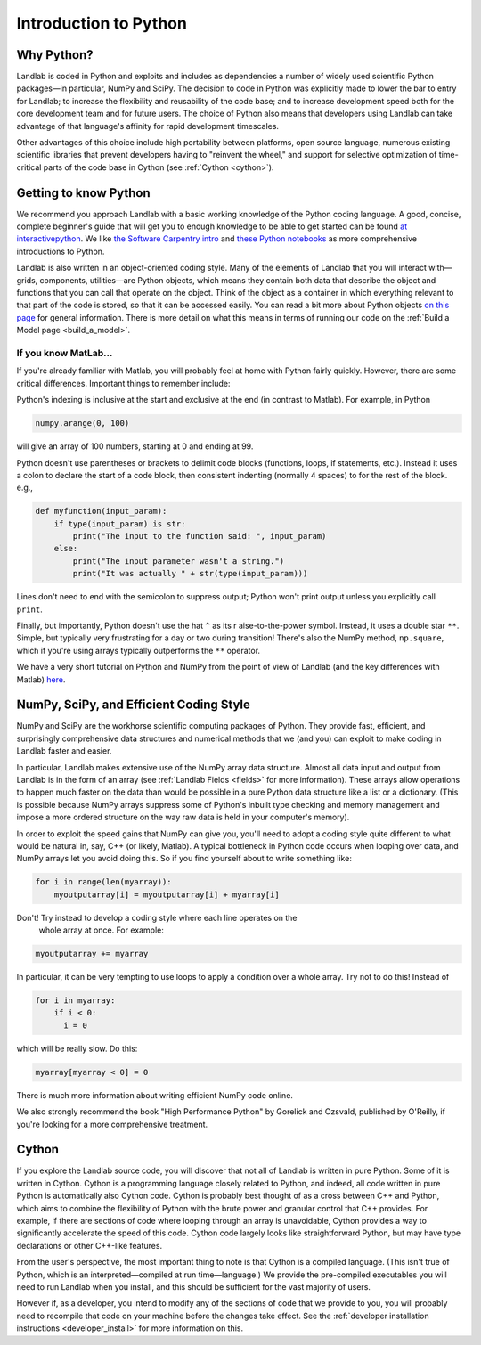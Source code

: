 .. _python_intro:

======================
Introduction to Python
======================

Why Python?
-----------

Landlab is coded in Python and exploits and includes as dependencies a number
of widely used scientific Python packages—in particular, NumPy and SciPy. The
decision to code in Python was explicitly made to lower the bar to entry for
Landlab; to increase the flexibility and reusability of the code base; and to
increase development speed both for the core development team and for future
users. The choice of Python also means that developers using Landlab can take
advantage of that language's affinity for rapid development timescales.

Other advantages of this choice include high portability between platforms,
open source language, numerous existing scientific libraries that prevent
developers having to "reinvent the wheel," and support for selective
optimization of time-critical parts of the code base in Cython
(see :ref:`Cython <cython>`).

Getting to know Python
----------------------

We recommend you approach Landlab with a basic working knowledge of the Python
coding language. A good, concise, complete beginner's guide that will get you
to enough knowledge to be able to get started can be found
`at interactivepython <https://runestone.academy/runestone/books/published/thinkcspy/GeneralIntro/ThePythonProgrammingLanguage.html>`_.
We like `the Software Carpentry intro <https://v4.software-carpentry.org/python/index.html>`_
and
`these Python notebooks <https://nbviewer.jupyter.org/github/jrjohansson/scientific-python-lectures/tree/master/>`_
as more comprehensive introductions to Python.

Landlab is also written in an object-oriented coding style. Many of the
elements of Landlab that you will interact with—grids, components,
utilities—are Python objects, which means they contain both data that describe
the object and functions that you can call that operate on the object. Think
of the object as a container in which everything relevant to that part of the
code is stored, so that it can be accessed easily. You can read a bit more
about Python objects `on this page <https://learnpythonthehardway.org/book/ex40.html>`_
for general information. There is more detail on what this means in terms of
running our code on the :ref:`Build a Model page <build_a_model>`.

If you know MatLab…
```````````````````

If you're already familiar with Matlab, you will probably feel at home with
Python fairly quickly. However, there are some critical differences. Important
things to remember include:

Python's indexing is inclusive at the start and exclusive at the end (in
contrast to Matlab). For example, in Python

.. code-block:: python

    numpy.arange(0, 100)

will give an array of 100 numbers, starting at 0 and ending at 99.

Python doesn't use parentheses or brackets to delimit code blocks (functions,
loops, if statements, etc.). Instead it uses a colon to declare the start of a
code block, then consistent indenting (normally 4 spaces) to for the rest of
the block. e.g.,

.. code-block:: python

    def myfunction(input_param):
        if type(input_param) is str:
            print("The input to the function said: ", input_param)
        else:
            print("The input parameter wasn't a string.")
            print("It was actually " + str(type(input_param)))

Lines don't need to end with the semicolon to suppress output; Python won't
print output unless you explicitly call ``print``.

Finally, but importantly, Python doesn't use the hat ``^`` as its r
aise-to-the-power symbol. Instead, it uses a double star ``**``. Simple, but
typically very frustrating for a day or two during transition! There's also the
NumPy method, ``np.square``, which if you're using arrays typically outperforms
the ``**`` operator.

We have a very short tutorial on Python and NumPy from the point of view of
Landlab (and the key differences with Matlab)
`here <https://mybinder.org/v2/gh/landlab/tutorials/v2_dev?filepath=python_intro/python_intro.ipynb>`_.

NumPy, SciPy, and Efficient Coding Style
----------------------------------------

NumPy and SciPy are the workhorse scientific computing packages of Python.
They provide fast, efficient, and surprisingly comprehensive data structures
and numerical methods that we (and you) can exploit to make coding in Landlab
faster and easier.

In particular, Landlab makes extensive use of the NumPy array data structure.
Almost all data input and output from Landlab is in the form of an array (see
:ref:`Landlab Fields <fields>` for more information).
These arrays allow operations to happen much faster on the data than would be
possible in a pure Python data structure like a list or a dictionary. (This is
possible because NumPy arrays suppress some of Python's inbuilt type checking
and memory management and impose a more ordered structure on the way raw data
is held in your computer's memory).

In order to exploit the speed gains that NumPy can give you, you'll need to
adopt a coding style quite different to what would be natural in, say, C++ (or
likely, Matlab). A typical bottleneck in Python code occurs when looping over
data, and NumPy arrays let you avoid doing this. So if you find yourself about
to write something like:

.. code-block:: python

    for i in range(len(myarray)):
        myoutputarray[i] = myoutputarray[i] + myarray[i]

Don't! Try instead to develop a coding style where each line operates on the
 whole array at once. For example:

.. code-block:: python

    myoutputarray += myarray

In particular, it can be very tempting to use loops to apply a condition over a
whole array. Try not to do this! Instead of

.. code-block:: python

    for i in myarray:
        if i < 0:
          i = 0

which will be really slow. Do this:

.. code-block:: python

    myarray[myarray < 0] = 0

There is much more information about writing efficient NumPy code online.

We also strongly recommend the book "High Performance Python" by Gorelick and
Ozsvald, published by O'Reilly, if you're looking for a more comprehensive
treatment.

.. _cython:

Cython
------

If you explore the Landlab source code, you will discover that not all of
Landlab is written in pure Python. Some of it is written in Cython. Cython is a
programming language closely related to Python, and indeed, all code written in
pure Python is automatically also Cython code. Cython is probably best thought
of as a cross between C++ and Python, which aims to combine the flexibility of
Python with the brute power and granular control that C++ provides. For
example, if there are sections of code where looping through an array is
unavoidable, Cython provides a way to significantly accelerate the speed of
this code. Cython code largely looks like straightforward Python, but may have
type declarations or other C++-like features.

From the user's perspective, the most important thing to note is that Cython is
a compiled language. (This isn't true of Python, which is an
interpreted—compiled at run time—language.) We provide the pre-compiled
executables you will need to run Landlab when you install, and this should be
sufficient for the vast majority of users.

However if, as a developer, you intend to modify any of the sections of code
that we provide to you, you will probably need to recompile that code on your
machine before the changes take effect. See the
:ref:`developer installation instructions <developer_install>`
for more information on this.

